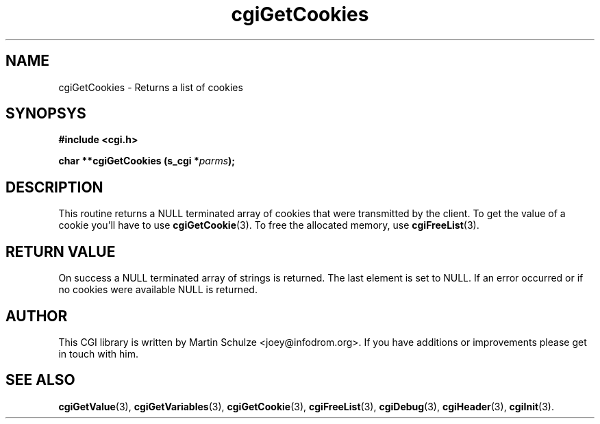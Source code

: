 .\" cgiGetCookies - Returns a list of cookies
.\" Copyright (c) 1999 by Martin Schulze <joey@infodrom.org>
.\" 
.\" This program is free software; you can redistribute it and/or modify
.\" it under the terms of the GNU General Public License as published by
.\" the Free Software Foundation; either version 2 of the License, or
.\" (at your option) any later version.
.\" 
.\" This program is distributed in the hope that it will be useful,
.\" but WITHOUT ANY WARRANTY; without even the implied warranty of
.\" MERCHANTABILITY or FITNESS FOR A PARTICULAR PURPOSE.  See the
.\" GNU General Public License for more details.
.\" 
.\" You should have received a copy of the GNU General Public License
.\" along with this program; if not, write to the Free Software
.\" Foundation, Inc.,59 Temple Place - Suite 330, Boston, MA 02111-1307, USA.
.\"
.TH cgiGetCookies 3 "20 August 1999" "CGI Library" "Programmer's Manual"
.SH NAME
cgiGetCookies \- Returns a list of cookies
.SH SYNOPSYS
.nf
.B #include <cgi.h>
.sp
.BI "char **cgiGetCookies (s_cgi *" parms );
.fi
.SH DESCRIPTION
This routine returns a NULL terminated array of cookies that were
transmitted by the client.  To get the value of a cookie you'll have
to use
.BR cgiGetCookie (3).
To free the allocated memory, use
.BR cgiFreeList (3).

.SH "RETURN VALUE"
On success a NULL terminated array of strings is returned.  The last
element is set to NULL.  If an error occurred or if no cookies were
available NULL is returned.

.SH "AUTHOR"
This CGI library is written by Martin Schulze
<joey@infodrom.org>.  If you have additions or improvements
please get in touch with him.

.SH "SEE ALSO"
.BR cgiGetValue (3),
.BR cgiGetVariables (3),
.BR cgiGetCookie (3),
.BR cgiFreeList (3),
.BR cgiDebug (3),
.BR cgiHeader (3),
.BR cgiInit (3).
